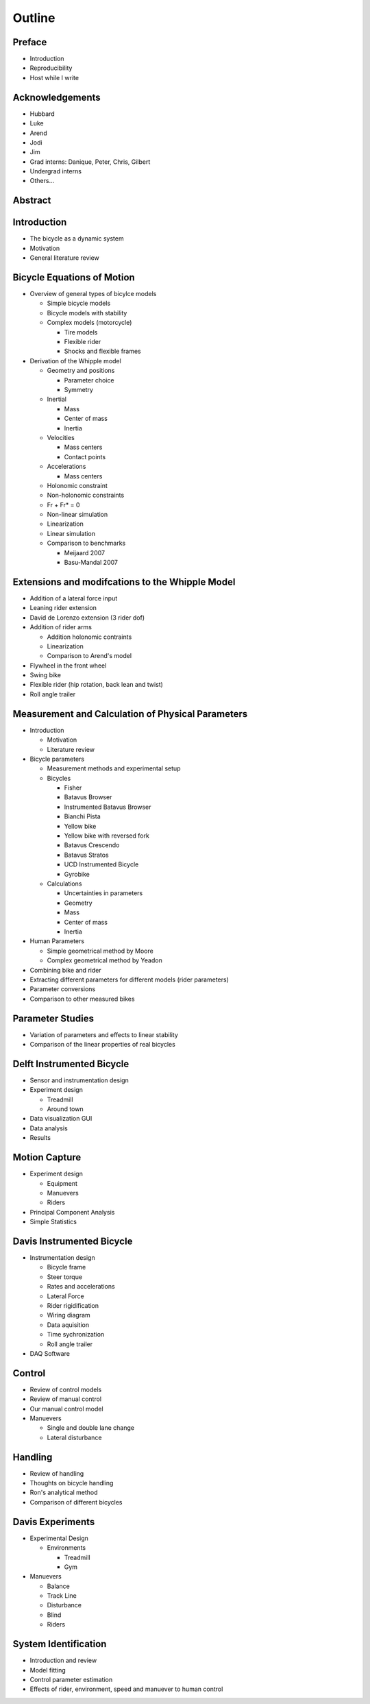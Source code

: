 =======
Outline
=======

Preface
=======

* Introduction
* Reproducibility
* Host while I write

Acknowledgements
================

* Hubbard
* Luke
* Arend
* Jodi
* Jim
* Grad interns: Danique, Peter, Chris, Gilbert
* Undergrad interns
* Others...

Abstract
========

Introduction
============

* The bicycle as a dynamic system
* Motivation
* General literature review

Bicycle Equations of Motion
===========================

* Overview of general types of bicylce models

  * Simple bicycle models
  * Bicycle models with stability
  * Complex models (motorcycle)

    * Tire models
    * Flexible rider
    * Shocks and flexible frames

* Derivation of the Whipple model

  * Geometry and positions

    * Parameter choice
    * Symmetry

  * Inertial

    * Mass
    * Center of mass
    * Inertia

  * Velocities

    * Mass centers
    * Contact points

  * Accelerations

    * Mass centers

  * Holonomic constraint
  * Non-holonomic constraints
  * Fr + Fr* = 0
  * Non-linear simulation
  * Linearization
  * Linear simulation
  * Comparison to benchmarks

    * Meijaard 2007
    * Basu-Mandal 2007

Extensions and modifcations to the Whipple Model
================================================

* Addition of a lateral force input
* Leaning rider extension
* David de Lorenzo extension (3 rider dof)
* Addition of rider arms

  * Addition holonomic contraints
  * Linearization
  * Comparison to Arend's model

* Flywheel in the front wheel
* Swing bike
* Flexible rider (hip rotation, back lean and twist)
* Roll angle trailer

Measurement and Calculation of Physical Parameters
==================================================

* Introduction

  * Motivation
  * Literature review

* Bicycle parameters

  * Measurement methods and experimental setup
  * Bicycles

    * Fisher
    * Batavus Browser
    * Instrumented Batavus Browser
    * Bianchi Pista
    * Yellow bike
    * Yellow bike with reversed fork
    * Batavus Crescendo
    * Batavus Stratos
    * UCD Instrumented Bicycle
    * Gyrobike

  * Calculations

    * Uncertainties in parameters
    * Geometry
    * Mass
    * Center of mass
    * Inertia

* Human Parameters

  * Simple geometrical method by Moore
  * Complex geometrical method by Yeadon

* Combining bike and rider
* Extracting different parameters for different models (rider parameters)
* Parameter conversions
* Comparison to other measured bikes

Parameter Studies
=================

* Variation of parameters and effects to linear stability
* Comparison of the linear properties of real bicycles

Delft Instrumented Bicycle
==========================

* Sensor and instrumentation design
* Experiment design

  * Treadmill
  * Around town

* Data visualization GUI
* Data analysis
* Results

Motion Capture
==============

* Experiment design

  * Equipment
  * Manuevers
  * Riders

* Principal Component Analysis
* Simple Statistics

Davis Instrumented Bicycle
==========================

* Instrumentation design

  * Bicycle frame
  * Steer torque
  * Rates and accelerations
  * Lateral Force
  * Rider rigidification
  * Wiring diagram
  * Data aquisition
  * Time sychronization
  * Roll angle trailer

* DAQ Software

Control
=======

* Review of control models
* Review of manual control
* Our manual control model
* Manuevers

  * Single and double lane change
  * Lateral disturbance

Handling
========

* Review of handling
* Thoughts on bicycle handling
* Ron's analytical method
* Comparison of different bicycles

Davis Experiments
=================

* Experimental Design

  * Environments

    * Treadmill
    * Gym

* Manuevers

  * Balance
  * Track Line
  * Disturbance
  * Blind
  * Riders

System Identification
=====================

* Introduction and review
* Model fitting
* Control parameter estimation
* Effects of rider, environment, speed and manuever to human control
